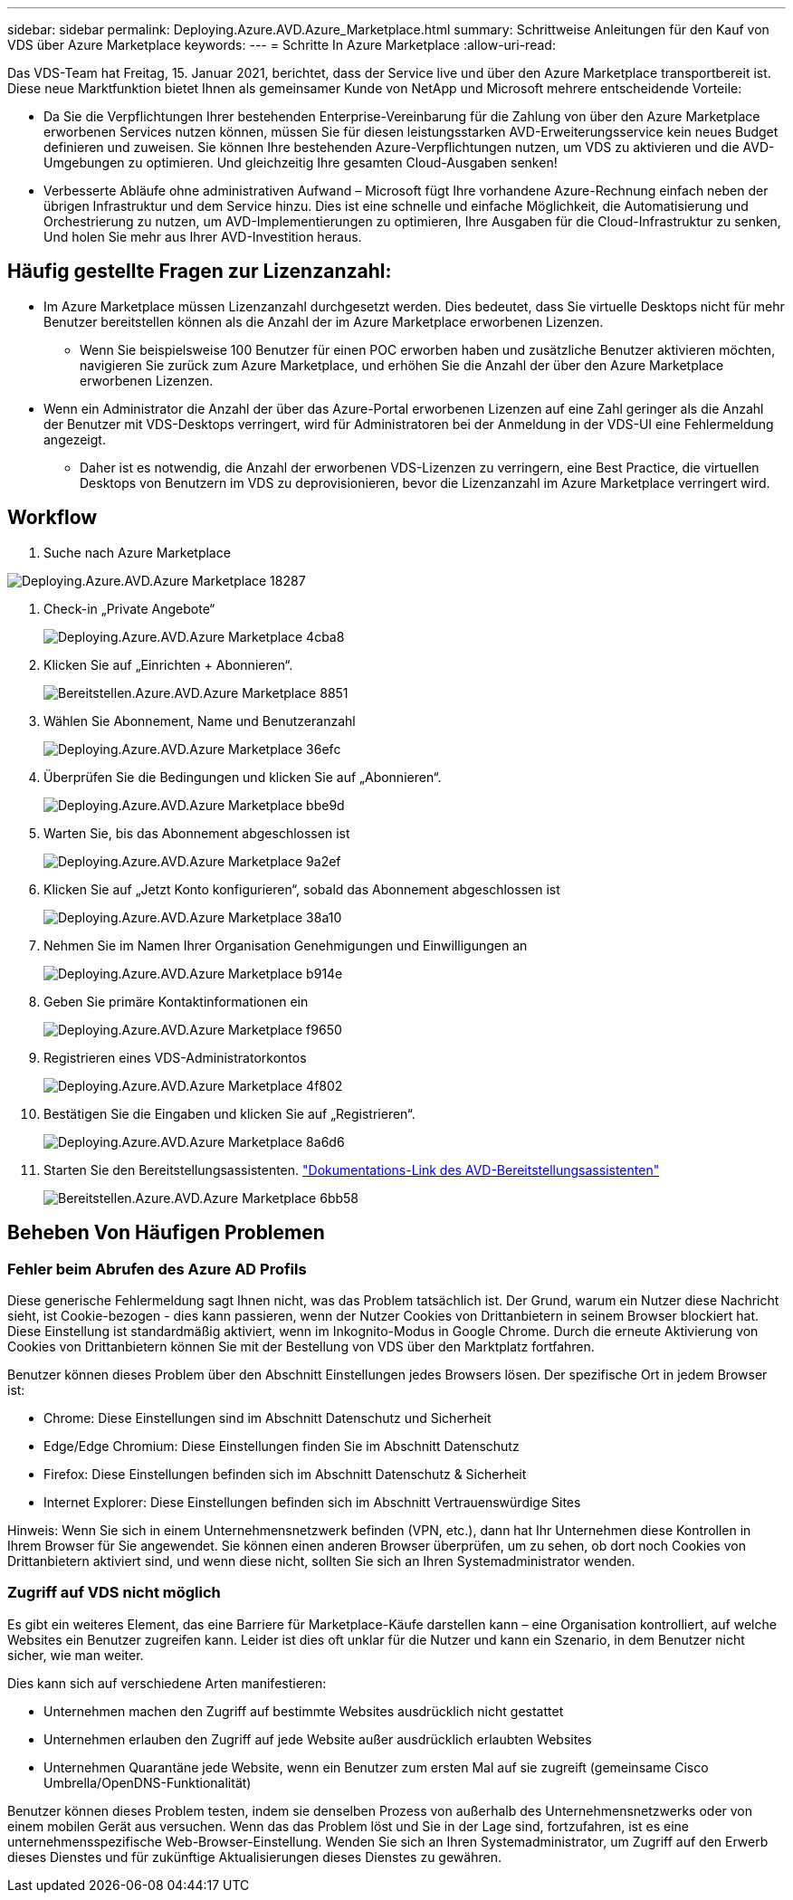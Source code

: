 ---
sidebar: sidebar 
permalink: Deploying.Azure.AVD.Azure_Marketplace.html 
summary: Schrittweise Anleitungen für den Kauf von VDS über Azure Marketplace 
keywords:  
---
= Schritte In Azure Marketplace
:allow-uri-read: 


Das VDS-Team hat Freitag, 15. Januar 2021, berichtet, dass der Service live und über den Azure Marketplace transportbereit ist. Diese neue Marktfunktion bietet Ihnen als gemeinsamer Kunde von NetApp und Microsoft mehrere entscheidende Vorteile:

* Da Sie die Verpflichtungen Ihrer bestehenden Enterprise-Vereinbarung für die Zahlung von über den Azure Marketplace erworbenen Services nutzen können, müssen Sie für diesen leistungsstarken AVD-Erweiterungsservice kein neues Budget definieren und zuweisen. Sie können Ihre bestehenden Azure-Verpflichtungen nutzen, um VDS zu aktivieren und die AVD-Umgebungen zu optimieren. Und gleichzeitig Ihre gesamten Cloud-Ausgaben senken!
* Verbesserte Abläufe ohne administrativen Aufwand – Microsoft fügt Ihre vorhandene Azure-Rechnung einfach neben der übrigen Infrastruktur und dem Service hinzu. Dies ist eine schnelle und einfache Möglichkeit, die Automatisierung und Orchestrierung zu nutzen, um AVD-Implementierungen zu optimieren, Ihre Ausgaben für die Cloud-Infrastruktur zu senken, Und holen Sie mehr aus Ihrer AVD-Investition heraus.




== Häufig gestellte Fragen zur Lizenzanzahl:

* Im Azure Marketplace müssen Lizenzanzahl durchgesetzt werden. Dies bedeutet, dass Sie virtuelle Desktops nicht für mehr Benutzer bereitstellen können als die Anzahl der im Azure Marketplace erworbenen Lizenzen.
+
** Wenn Sie beispielsweise 100 Benutzer für einen POC erworben haben und zusätzliche Benutzer aktivieren möchten, navigieren Sie zurück zum Azure Marketplace, und erhöhen Sie die Anzahl der über den Azure Marketplace erworbenen Lizenzen.


* Wenn ein Administrator die Anzahl der über das Azure-Portal erworbenen Lizenzen auf eine Zahl geringer als die Anzahl der Benutzer mit VDS-Desktops verringert, wird für Administratoren bei der Anmeldung in der VDS-UI eine Fehlermeldung angezeigt.
+
** Daher ist es notwendig, die Anzahl der erworbenen VDS-Lizenzen zu verringern, eine Best Practice, die virtuellen Desktops von Benutzern im VDS zu deprovisionieren, bevor die Lizenzanzahl im Azure Marketplace verringert wird.






== Workflow

. Suche nach Azure Marketplace


image::Deploying.Azure.AVD.Azure_Marketplace-18287.png[Deploying.Azure.AVD.Azure Marketplace 18287]

. Check-in „Private Angebote“
+
image::Deploying.Azure.AVD.Azure_Marketplace-4cba8.png[Deploying.Azure.AVD.Azure Marketplace 4cba8]

. Klicken Sie auf „Einrichten + Abonnieren“.
+
image::Deploying.Azure.AVD.Azure_Marketplace-885e1.png[Bereitstellen.Azure.AVD.Azure Marketplace 8851]

. Wählen Sie Abonnement, Name und Benutzeranzahl
+
image::Deploying.Azure.AVD.Azure_Marketplace-36efc.png[Deploying.Azure.AVD.Azure Marketplace 36efc]

. Überprüfen Sie die Bedingungen und klicken Sie auf „Abonnieren“.
+
image::Deploying.Azure.AVD.Azure_Marketplace-bbe9d.png[Deploying.Azure.AVD.Azure Marketplace bbe9d]

. Warten Sie, bis das Abonnement abgeschlossen ist
+
image::Deploying.Azure.AVD.Azure_Marketplace-9a2ef.png[Deploying.Azure.AVD.Azure Marketplace 9a2ef]

. Klicken Sie auf „Jetzt Konto konfigurieren“, sobald das Abonnement abgeschlossen ist
+
image::Deploying.Azure.AVD.Azure_Marketplace-38a10.png[Deploying.Azure.AVD.Azure Marketplace 38a10]

. Nehmen Sie im Namen Ihrer Organisation Genehmigungen und Einwilligungen an
+
image::Deploying.Azure.AVD.Azure_Marketplace-b914e.png[Deploying.Azure.AVD.Azure Marketplace b914e]

. Geben Sie primäre Kontaktinformationen ein
+
image::Deploying.Azure.AVD.Azure_Marketplace-f9650.png[Deploying.Azure.AVD.Azure Marketplace f9650]

. Registrieren eines VDS-Administratorkontos
+
image::Deploying.Azure.AVD.Azure_Marketplace-4f802.png[Deploying.Azure.AVD.Azure Marketplace 4f802]

. Bestätigen Sie die Eingaben und klicken Sie auf „Registrieren“.
+
image::Deploying.Azure.AVD.Azure_Marketplace-8a6d6.png[Deploying.Azure.AVD.Azure Marketplace 8a6d6]

. Starten Sie den Bereitstellungsassistenten. link:Deploying.Azure.AVD.Deploying_AVD_in_Azure_v6.html["Dokumentations-Link des AVD-Bereitstellungsassistenten"]
+
image::Deploying.Azure.AVD.Azure_Marketplace-6bb58.png[Bereitstellen.Azure.AVD.Azure Marketplace 6bb58]





== Beheben Von Häufigen Problemen



=== Fehler beim Abrufen des Azure AD Profils

Diese generische Fehlermeldung sagt Ihnen nicht, was das Problem tatsächlich ist. Der Grund, warum ein Nutzer diese Nachricht sieht, ist Cookie-bezogen - dies kann passieren, wenn der Nutzer Cookies von Drittanbietern in seinem Browser blockiert hat. Diese Einstellung ist standardmäßig aktiviert, wenn im Inkognito-Modus in Google Chrome. Durch die erneute Aktivierung von Cookies von Drittanbietern können Sie mit der Bestellung von VDS über den Marktplatz fortfahren.

Benutzer können dieses Problem über den Abschnitt Einstellungen jedes Browsers lösen. Der spezifische Ort in jedem Browser ist:

* Chrome: Diese Einstellungen sind im Abschnitt Datenschutz und Sicherheit
* Edge/Edge Chromium: Diese Einstellungen finden Sie im Abschnitt Datenschutz
* Firefox: Diese Einstellungen befinden sich im Abschnitt Datenschutz & Sicherheit
* Internet Explorer: Diese Einstellungen befinden sich im Abschnitt Vertrauenswürdige Sites


Hinweis: Wenn Sie sich in einem Unternehmensnetzwerk befinden (VPN, etc.), dann hat Ihr Unternehmen diese Kontrollen in Ihrem Browser für Sie angewendet. Sie können einen anderen Browser überprüfen, um zu sehen, ob dort noch Cookies von Drittanbietern aktiviert sind, und wenn diese nicht, sollten Sie sich an Ihren Systemadministrator wenden.



=== Zugriff auf VDS nicht möglich

Es gibt ein weiteres Element, das eine Barriere für Marketplace-Käufe darstellen kann – eine Organisation kontrolliert, auf welche Websites ein Benutzer zugreifen kann. Leider ist dies oft unklar für die Nutzer und kann ein Szenario, in dem Benutzer nicht sicher, wie man weiter.

Dies kann sich auf verschiedene Arten manifestieren:

* Unternehmen machen den Zugriff auf bestimmte Websites ausdrücklich nicht gestattet
* Unternehmen erlauben den Zugriff auf jede Website außer ausdrücklich erlaubten Websites
* Unternehmen Quarantäne jede Website, wenn ein Benutzer zum ersten Mal auf sie zugreift (gemeinsame Cisco Umbrella/OpenDNS-Funktionalität)


Benutzer können dieses Problem testen, indem sie denselben Prozess von außerhalb des Unternehmensnetzwerks oder von einem mobilen Gerät aus versuchen. Wenn das das Problem löst und Sie in der Lage sind, fortzufahren, ist es eine unternehmensspezifische Web-Browser-Einstellung. Wenden Sie sich an Ihren Systemadministrator, um Zugriff auf den Erwerb dieses Dienstes und für zukünftige Aktualisierungen dieses Dienstes zu gewähren.
